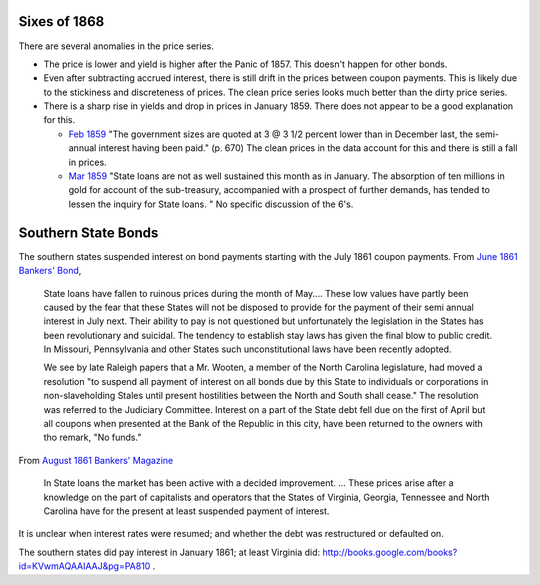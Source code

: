 Sixes of 1868
===============

There are several anomalies in the price series.

- The price is lower and yield is higher after the Panic of 1857. This doesn't happen for other bonds.
- Even after subtracting accrued interest, there is still drift in the prices between coupon payments. This is likely due to the stickiness and discreteness of prices.  The clean price series looks much better than the dirty price series.
- There is a sharp rise in yields and drop in prices in January 1859. There does not appear to be a good explanation for this.

  - `Feb 1859 <http://books.google.com/books?id=HVomAQAAIAAJ&pg=PA670>`__ "The government sizes are quoted at 3 @ 3 1/2 percent lower than in December last, the semi-annual interest having been paid." (p. 670) The clean prices in the data account for this and there is still a fall in prices.
  - `Mar 1859 <http://books.google.com/books?id=HVomAQAAIAAJ&pg=PA750>`__ "State loans are not as well sustained this month as in January. The absorption of ten millions in gold for account of the sub-treasury, accompanied with a prospect of further demands, has tended to lessen the inquiry for State loans. " No specific discussion of the 6's.


Southern State Bonds
======================

The southern states suspended interest on bond payments starting with the July 1861 coupon payments.
From `June 1861 Bankers' Bond <http://books.google.com/books?id=KVwmAQAAIAAJ&pg=PA947>`__,

   State loans have fallen to ruinous prices during the month of
   May.... These low values have partly been caused by the fear that
   these States will not be disposed to provide for the payment of
   their semi annual interest in July next. Their ability to pay is not
   questioned but unfortunately the legislation in the States has
   been revolutionary and suicidal. The tendency to establish stay laws
   has given the final blow to public credit. In Missouri, Pennsylvania
   and other States such unconstitutional laws have been recently
   adopted.

   We see by late Raleigh papers that a Mr. Wooten, a member of the North
   Carolina legislature, had moved a resolution "to suspend all payment
   of interest on all bonds due by this State to individuals or
   corporations in non-slaveholding Stales until present hostilities
   between the North and South shall cease." The resolution was referred
   to the Judiciary Committee. Interest on a part of the State debt fell
   due on the first of April but all coupons when presented at the Bank
   of the Republic in this city, have been returned to the owners with
   tho remark, "No funds."

From `August 1861 Bankers' Magazine <http://books.google.com/books?id=B10mAQAAIAAJ&pg=PA159>`__

   In State loans the market has been active with a decided improvement. ...
   These prices arise after a knowledge on the part of capitalists and operators that the States of Virginia, Georgia, Tennessee and North Carolina have for the present at least suspended payment of interest.


It is unclear when interest rates were resumed; and whether the debt was restructured or defaulted on.
   
The southern states did pay interest in January 1861; at least Virginia did: http://books.google.com/books?id=KVwmAQAAIAAJ&pg=PA810 .


